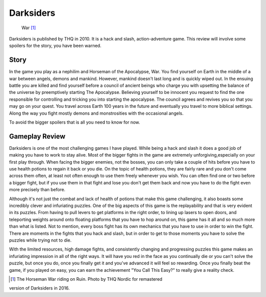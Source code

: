 Darksiders
================

.. figure:: war_darksiders.jpg

   War [#f1]_

Darksiders is published by THQ in 2010. It is a hack and slash,
action-adventure game. This review will involve some spoilers for the story, you
have been warned.

Story
----------

In the game you play as a nephilim and Horseman of the Apocalypse, War. You
find yourself on Earth in the middle of a war between angels, demons and mankind.
However, mankind doesn't last long and is quickly wiped out. In the ensuing battle
you are killed and find yourself before a council of ancient beings who charge
you with upsetting the balance of the universe by preemptively starting The
Apocalypse. Believing yourself to be innocent you request to find the one
responsible for controlling and tricking you into starting the apocalypse. The
council agrees and revives you so that you may go on your quest. You travel
across Earth 100 years in the future and eventually you travel to more biblical
settings. Along the way you fight mostly demons and monstrosities with the
occasional angels.

To avoid the bigger spoilers that is all you need to know for now.


Gameplay Review
-----------------

Darksiders is one of the most challenging games I have played. While being a
hack and slash it does a good job of making you have to work to stay alive. Most
of the bigger fights in the game are extremely unforgiving,especially on your
first play through. When facing the bigger enemies, not the bosses, you can only
take a couple of hits before you have to use health potions to regain it back or
you die. On the topic of health potions, they are fairly rare and you don't come
across them often, at least not often enough to use them freely whenever you wish.
You can often find one or two before a bigger fight, but if you use them in that
fight and lose you don't get them back and now you have to do the fight even more
precisely than before.

Although it's not just the combat and lack of health of potions that make
this game challenging, it also boasts some incredibly clever and infuriating
puzzles. One of the big aspects of this game is the replayability and that is
very evident in its puzzles. From having to pull levers to get platforms in the
right order, to lining up lasers to open doors, and teleporting weights around
onto floating platforms that you have to hop around on, this game has it all
and so much more than what is listed. Not to mention, every boss fight has its
own mechanics that you have to use in order to win the fight. There are moments
in the fights that you hack and slash, but in order to get to those moments you
have to solve the puzzles while trying not to die.

With the limited resources, high damage fights, and consistently changing
and progressing puzzles this game makes an infuriating impression in all of the
right ways. It will have you red in the face as you continually die or you can't
solve the puzzle, but once you do, once you finally get it and you've advanced
it will feel so rewarding. Once you finally beat the game, if you played on easy,
you can earn the achievement "You Call This Easy?" to really give a reality
check.

.. [#f1] The Horseman War riding on Ruin. Photo by THQ Nordic for remastered
version of Darksiders in 2016.

